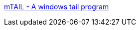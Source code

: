 :jbake-type: post
:jbake-status: published
:jbake-title: mTAIL - A windows tail program
:jbake-tags: software,utilities,windows,freeware,system,_mois_févr.,_année_2006
:jbake-date: 2006-02-24
:jbake-depth: ../
:jbake-uri: shaarli/1140791110000.adoc
:jbake-source: https://nicolas-delsaux.hd.free.fr/Shaarli?searchterm=http%3A%2F%2Fophilipp.free.fr%2Fop_tail.htm&searchtags=software+utilities+windows+freeware+system+_mois_f%C3%A9vr.+_ann%C3%A9e_2006
:jbake-style: shaarli

http://ophilipp.free.fr/op_tail.htm[mTAIL - A windows tail program]


